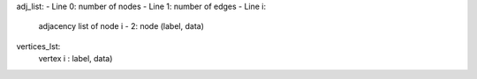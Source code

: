 adj_list:
- Line 0: number of nodes
- Line 1: number of edges
- Line i:
    adjacency list of node i - 2: node (label, data)

vertices_lst:
    vertex i : label, data)